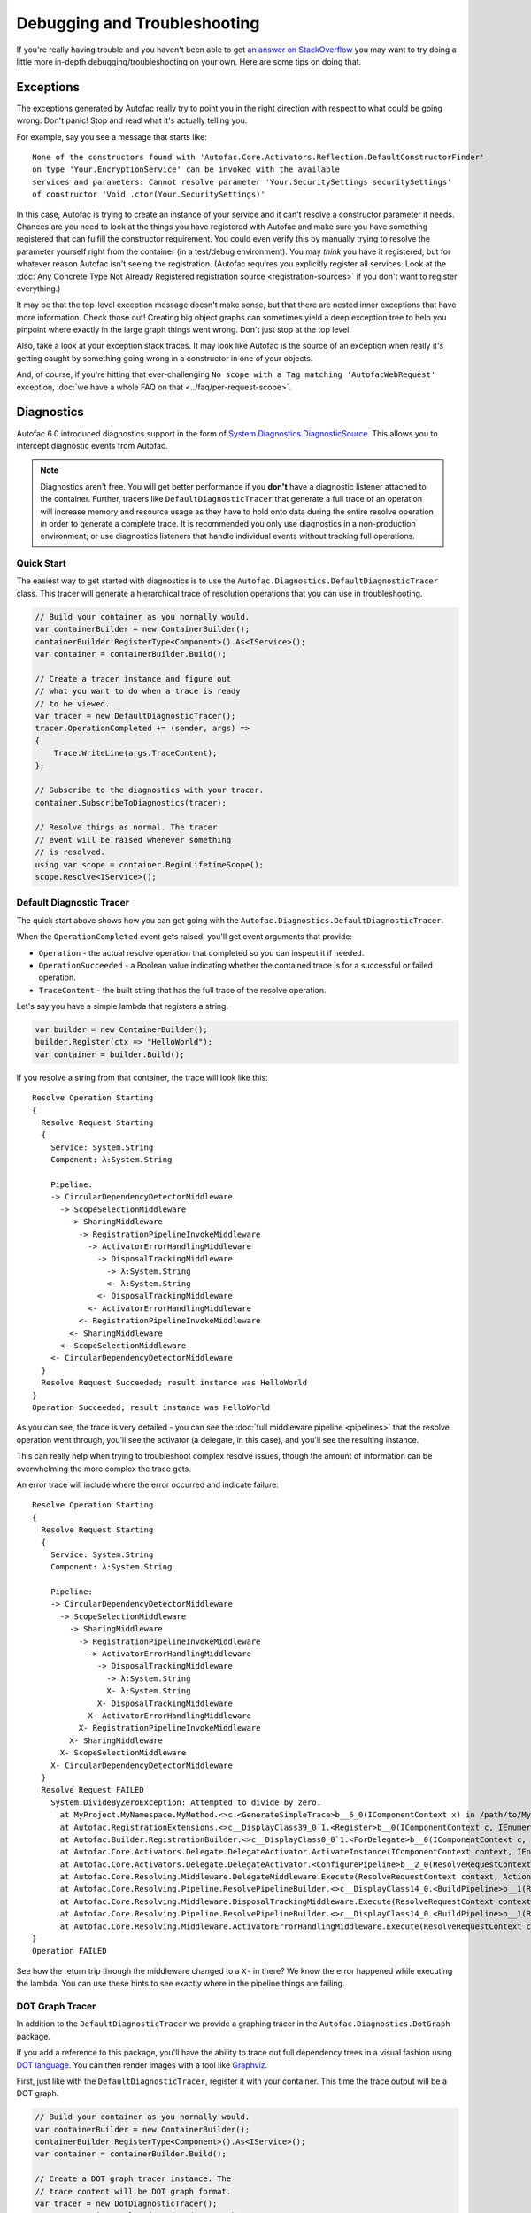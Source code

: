 =============================
Debugging and Troubleshooting
=============================

If you're really having trouble and you haven't been able to get `an answer on StackOverflow <https://stackoverflow.com/questions/tagged/autofac>`_ you may want to try doing a little more in-depth debugging/troubleshooting on your own. Here are some tips on doing that.

Exceptions
----------

The exceptions generated by Autofac really try to point you in the right direction with respect to what could be going wrong. Don't panic! Stop and read what it's actually telling you.

For example, say you see a message that starts like::

    None of the constructors found with 'Autofac.Core.Activators.Reflection.DefaultConstructorFinder'
    on type 'Your.EncryptionService' can be invoked with the available
    services and parameters: Cannot resolve parameter 'Your.SecuritySettings securitySettings'
    of constructor 'Void .ctor(Your.SecuritySettings)'

In this case, Autofac is trying to create an instance of your service and it can't resolve a constructor parameter it needs. Chances are you need to look at the things you have registered with Autofac and make sure you have something registered that can fulfill the constructor requirement. You could even verify this by manually trying to resolve the parameter yourself right from the container (in a test/debug environment). You may *think* you have it registered, but for whatever reason Autofac isn't seeing the registration. (Autofac requires you explicitly register all services. Look at the :doc:`Any Concrete Type Not Already Registered registration source <registration-sources>` if you don't want to register everything.)

It may be that the top-level exception message doesn't make sense, but that there are nested inner exceptions that have more information. Check those out! Creating big object graphs can sometimes yield a deep exception tree to help you pinpoint where exactly in the large graph things went wrong. Don't just stop at the top level.

Also, take a look at your exception stack traces. It may look like Autofac is the source of an exception when really it's getting caught by something going wrong in a constructor in one of your objects.

And, of course, if you're hitting that ever-challenging ``No scope with a Tag matching 'AutofacWebRequest'`` exception, :doc:`we have a whole FAQ on that <../faq/per-request-scope>`.

Diagnostics
-----------

Autofac 6.0 introduced diagnostics support in the form of `System.Diagnostics.DiagnosticSource <https://docs.microsoft.com/en-us/dotnet/api/system.diagnostics.diagnosticsource?view=netcore-3.1>`_. This allows you to intercept diagnostic events from Autofac.

.. note::

    Diagnostics aren't free. You will get better performance if you **don't** have a diagnostic listener attached to the container. Further, tracers like ``DefaultDiagnosticTracer`` that generate a full trace of an operation will increase memory and resource usage as they have to hold onto data during the entire resolve operation in order to generate a complete trace. It is recommended you only use diagnostics in a non-production environment; or use diagnostics listeners that handle individual events without tracking full operations.

Quick Start
===========

The easiest way to get started with diagnostics is to use the ``Autofac.Diagnostics.DefaultDiagnosticTracer`` class. This tracer will generate a hierarchical trace of resolution operations that you can use in troubleshooting.

.. sourcecode:: csharp

    // Build your container as you normally would.
    var containerBuilder = new ContainerBuilder();
    containerBuilder.RegisterType<Component>().As<IService>();
    var container = containerBuilder.Build();

    // Create a tracer instance and figure out
    // what you want to do when a trace is ready
    // to be viewed.
    var tracer = new DefaultDiagnosticTracer();
    tracer.OperationCompleted += (sender, args) =>
    {
        Trace.WriteLine(args.TraceContent);
    };

    // Subscribe to the diagnostics with your tracer.
    container.SubscribeToDiagnostics(tracer);

    // Resolve things as normal. The tracer
    // event will be raised whenever something
    // is resolved.
    using var scope = container.BeginLifetimeScope();
    scope.Resolve<IService>();

Default Diagnostic Tracer
=========================

The quick start above shows how you can get going with the ``Autofac.Diagnostics.DefaultDiagnosticTracer``.

When the ``OperationCompleted`` event gets raised, you'll get event arguments that provide:

* ``Operation`` - the actual resolve operation that completed so you can inspect it if needed.
* ``OperationSucceeded`` - a Boolean value indicating whether the contained trace is for a successful or failed operation.
* ``TraceContent`` - the built string that has the full trace of the resolve operation.

Let's say you have a simple lambda that registers a string.

.. sourcecode:: csharp

    var builder = new ContainerBuilder();
    builder.Register(ctx => "HelloWorld");
    var container = builder.Build();

If you resolve a string from that container, the trace will look like this::

    Resolve Operation Starting
    {
      Resolve Request Starting
      {
        Service: System.String
        Component: λ:System.String

        Pipeline:
        -> CircularDependencyDetectorMiddleware
          -> ScopeSelectionMiddleware
            -> SharingMiddleware
              -> RegistrationPipelineInvokeMiddleware
                -> ActivatorErrorHandlingMiddleware
                  -> DisposalTrackingMiddleware
                    -> λ:System.String
                    <- λ:System.String
                  <- DisposalTrackingMiddleware
                <- ActivatorErrorHandlingMiddleware
              <- RegistrationPipelineInvokeMiddleware
            <- SharingMiddleware
          <- ScopeSelectionMiddleware
        <- CircularDependencyDetectorMiddleware
      }
      Resolve Request Succeeded; result instance was HelloWorld
    }
    Operation Succeeded; result instance was HelloWorld

As you can see, the trace is very detailed - you can see the :doc:`full middleware pipeline <pipelines>` that the resolve operation went through, you'll see the activator (a delegate, in this case), and you'll see the resulting instance.

This can really help when trying to troubleshoot complex resolve issues, though the amount of information can be overwhelming the more complex the trace gets.

An error trace will include where the error occurred and indicate failure::

    Resolve Operation Starting
    {
      Resolve Request Starting
      {
        Service: System.String
        Component: λ:System.String

        Pipeline:
        -> CircularDependencyDetectorMiddleware
          -> ScopeSelectionMiddleware
            -> SharingMiddleware
              -> RegistrationPipelineInvokeMiddleware
                -> ActivatorErrorHandlingMiddleware
                  -> DisposalTrackingMiddleware
                    -> λ:System.String
                    X- λ:System.String
                  X- DisposalTrackingMiddleware
                X- ActivatorErrorHandlingMiddleware
              X- RegistrationPipelineInvokeMiddleware
            X- SharingMiddleware
          X- ScopeSelectionMiddleware
        X- CircularDependencyDetectorMiddleware
      }
      Resolve Request FAILED
        System.DivideByZeroException: Attempted to divide by zero.
          at MyProject.MyNamespace.MyMethod.<>c.<GenerateSimpleTrace>b__6_0(IComponentContext x) in /path/to/MyCode.cs:line 39
          at Autofac.RegistrationExtensions.<>c__DisplayClass39_0`1.<Register>b__0(IComponentContext c, IEnumerable`1 p)
          at Autofac.Builder.RegistrationBuilder.<>c__DisplayClass0_0`1.<ForDelegate>b__0(IComponentContext c, IEnumerable`1 p)
          at Autofac.Core.Activators.Delegate.DelegateActivator.ActivateInstance(IComponentContext context, IEnumerable`1 parameters)
          at Autofac.Core.Activators.Delegate.DelegateActivator.<ConfigurePipeline>b__2_0(ResolveRequestContext ctxt, Action`1 next)
          at Autofac.Core.Resolving.Middleware.DelegateMiddleware.Execute(ResolveRequestContext context, Action`1 next)
          at Autofac.Core.Resolving.Pipeline.ResolvePipelineBuilder.<>c__DisplayClass14_0.<BuildPipeline>b__1(ResolveRequestContext ctxt)
          at Autofac.Core.Resolving.Middleware.DisposalTrackingMiddleware.Execute(ResolveRequestContext context, Action`1 next)
          at Autofac.Core.Resolving.Pipeline.ResolvePipelineBuilder.<>c__DisplayClass14_0.<BuildPipeline>b__1(ResolveRequestContext ctxt)
          at Autofac.Core.Resolving.Middleware.ActivatorErrorHandlingMiddleware.Execute(ResolveRequestContext context, Action`1 next)
    }
    Operation FAILED

See how the return trip through the middleware changed to a ``X-`` in there? We know the error happened while executing the lambda. You can use these hints to see exactly where in the pipeline things are failing.

DOT Graph Tracer
================

In addition to the ``DefaultDiagnosticTracer`` we provide a graphing tracer in the ``Autofac.Diagnostics.DotGraph`` package.

If you add a reference to this package, you'll have the ability to trace out full dependency trees in a visual fashion using `DOT language <https://graphviz.org/doc/info/lang.html>`_. You can then render images with a tool like `Graphviz <https://graphviz.org/>`_.

First, just like with the ``DefaultDiagnosticTracer``, register it with your container. This time the trace output will be a DOT graph.

.. sourcecode:: csharp

    // Build your container as you normally would.
    var containerBuilder = new ContainerBuilder();
    containerBuilder.RegisterType<Component>().As<IService>();
    var container = containerBuilder.Build();

    // Create a DOT graph tracer instance. The
    // trace content will be DOT graph format.
    var tracer = new DotDiagnosticTracer();
    tracer.OperationCompleted += (sender, args) =>
    {
        // Writing the DOT trace to a file will let you render
        // it to a graph with Graphviz later, but this is
        // NOT A GOOD COPY/PASTE EXAMPLE. You'll want to do
        // things in an async fashion with good error handling.
        var path = Path.Combine(Path.GetTempPath(), $"{Guid.NewGuid()}.dot");
        using var file = new StreamWriter(path);
        file.WriteLine(args.TraceContent);
    };

    // Subscribe to the diagnostics with your tracer.
    container.SubscribeToDiagnostics(tracer);

    // Resolve things as normal. The tracer
    // event will be raised whenever something
    // is resolved.
    using var scope = container.BeginLifetimeScope();
    scope.Resolve<IService>();

Let's say you have a simple lambda that registers a string.

.. sourcecode:: csharp

    var builder = new ContainerBuilder();
    builder.Register(ctx => "HelloWorld");
    var container = builder.Build();

The output from the DOT graph tracer will look like this (and, yes, it's messy)::

    digraph G {
    label=<string<br/><font point-size="8">Operation #1</font>>;
    labelloc=t
    na58baa0161f74ca8a74d3481aff7d182 [shape=component,label=<
    <table border='0' cellborder='0' cellspacing='0'>
    <tr><td port='nb569aeb076c94321a3c17b56bf16fd2c'>string</td></tr>
    <tr><td><font point-size="10">Component: λ:string</font></td></tr>
    </table>
    >];
    }

However, let's say you save that to a file and then convert it to a PNG with Graphviz::

    dot -Tpng -O mytrace.dot

The graphic output looks like this:

.. figure:: media/DotSimpleTrace.png
    :align: center
    :alt: Simple DOT graph for a string resolve.

    Simple DOT graph for a string resolve.

Now it's looking interesting. We can see the resolve was for a string and we can see the request was fulfilled by a lambda.

But what about something more complex? Here's an example of what a complex resolution graph might look like.

.. figure:: media/DotComplexTrace.png
    :align: center
    :alt: DOT graph for a complex resolve.

    DOT graph for a complex resolve.

Looking at this graph, it tells us a lot of things:

* Both the ``IHandler<string>`` and the ``IService1`` that was resolved need an ``IService2`` and it was fulilled by a single instance. That means it's either a singleton or maybe an instance-per-lifetime-scope.
* Both the ``IService1`` and ``IService2`` need an ``IService3`` and a new one was created for each instance.
* ``IService3`` is decorated - see how it chains down to a node that looks more like a box? That indicates there's a decorator in play. You can see the component (the decorator) and the target (the thing being decorated) listed in that box.
* ``IService3`` takes in an ``ILifetimeScope`` constructor parameter.

That last one - the ``ILifetimeScope`` parameter - means ``IService3`` might do some service location (manually resolve something) inside the code. If you really want to know the full chain, you might have to correlate this graph with others. But how?

Notice at the top there's an ``Operation #1`` counter - this counter increments for every resolve operation passing through the tracer. You can look for traces that have a larger number and do a little manual correlation. Unfortunately, this is the best we can offer because each resolution is entirely independent - service location breaks the chain. You can't assume all resolves associated with a lifetime scope are correlated because, for example, maybe all the resolutions for an entire application come from a single scope.

Errors will also be highlighted so you can see where the error occurs.

.. figure:: media/DotErrorTrace.png
    :align: center
    :alt: DOT graph for an error during a resolve.

    DOT graph for an error during a resolve.

In this case, you can see the trace all the way down to the location where it failed is highlighted red and bold. You can also see the exception type and message.

Custom Tracers
==============

Using ``System.Diagnostics.DiagnosticSource`` in Autofac allows you to create your own custom tracer that can handle various events and generate the data that interests you.

Events in the overall pipeline happen in this order:

* Operation start
    * Resolve request start
        * Middleware start
        * Middlware success / fail
    * Resolve request success / fail
* Operation success / fail

Middleware may start additional resolve requests; and there's more than one middleware item in the pipeline. You can dig deeper on this in the :doc:`Pipelines <pipelines>` page.

If you want to trace an *entire operation* from end to end, similar to the ``DefaultDiagnosticTracer``, you can start with the ``Autofac.Diagnostics.OperationDiagnosticTracerBase<TContent>`` class. This is the class on which the ``DefaultDiagnosticTracer`` is based. It is intentionally wired up to listen to all resolve events, from start to end, and track a full operation at a time. Your best example of this is to `look at the source code for DefaultDiagnosticTracer <https://github.com/autofac/Autofac/blob/dca791ca0dbd1aa1cb0ad821539381df403d6d52/src/Autofac/Diagnostics/DefaultDiagnosticTracer.cs>`_. Given there are a lot of events to handle, there's a lot of data to capture.

You can take a little more control and trace *only certain events* by using ``Autofac.Diagnostics.DiagnosticTracerBase``. This is a ``DiagnosticListener`` that adds some strongly-typed parsing to the events to help you write a little less code. Here's a tracer that logs to console when a resolve operation starts:

Here's an example tracer that traces full operations and just keeps a simple stack of data similar to the ``DefaultDiagnosticTracer`` but far less fancy.

.. sourcecode:: csharp

    public class ConsoleOperationTracer : DiagnosticTracerBase
    {
        public ConsoleOperationTracer()
            : base()
        {
            EnableBase("Autofac.Operation.Start");
        }

        protected override void OnOperationStart(OperationStartDiagnosticData data)
        {
            Console.WriteLine("Operation starting.");
        }
    }

Now you can use your custom tracer. It won't raise any event, but it'll log what you want.

.. sourcecode:: csharp

    // Build your container as you normally would.
    var containerBuilder = new ContainerBuilder();
    containerBuilder.RegisterType<Component>().As<IService>();
    var container = containerBuilder.Build();

    // Subscribe to the diagnostics with your tracer.
    container.SubscribeToDiagnostics<ConsoleOperationTracer>();

If you want *even more control* you can use the standard ``IObserver<KeyValuePair<string, object>>`` support that ``System.Diagnostics.DiagnosticListener`` uses by default. Here's that same console logging listener in that format:

.. sourcecode:: csharp

    public class ConsoleOperationTracer : IObserver<KeyValuePair<string, object>>
    {
        public void OnCompleted()
        {
        }

        public void OnError(Exception error)
        {
        }

        public void OnNext(KeyValuePair<string, object> value)
        {
            // The tracer will only be called on operation start
            // because that's how we're going to register it.
            //
            // value.Value is an OperationStartDiagnosticData when
            // the operation start event is raised, but this logger
            // doesn't use that.
            Console.WriteLine("Operation starting.");
        }
    }

As you can see, you can write some very tight, performant code if you get down to the metal.

When you get this low, you can control the subscriptions for your events separately from the tracer. You have to register your tracer directly with the container ``DiagnosticSource``.

.. sourcecode:: csharp

    // Subscribe to the diagnostics with your tracer.
    // Note the lambda that tells how to determine if
    // the tracer shold get an event.
    var tracer = new ConsoleOperationTracer();
    container.DiagnosticSource.Subscribe(tracer, e => e == "Autofac.Operation.Start");

Symbols and Sources
-------------------

Autofac packages have been updated `to use Source Link <https://github.com/dotnet/sourcelink>`_ so the debugging experience right to the source should feel native.

Older packages and packages that haven't been updated yet have symbols published to MyGet and SymbolSource.

You can set up Visual Studio to debug/step *right into Autofac source* using the following symbol servers:

- ``https://www.myget.org/F/autofac/symbols/``
- ``http://srv.symbolsource.org/pdb/Public/``

`There is documentation on MyGet explaining how to configure Visual Studio to make symbol servers work work. <http://docs.myget.org/docs/reference/symbolsource>`_

Support
-------

We have a :doc:`whole page outlining how to get support <../support>`.
